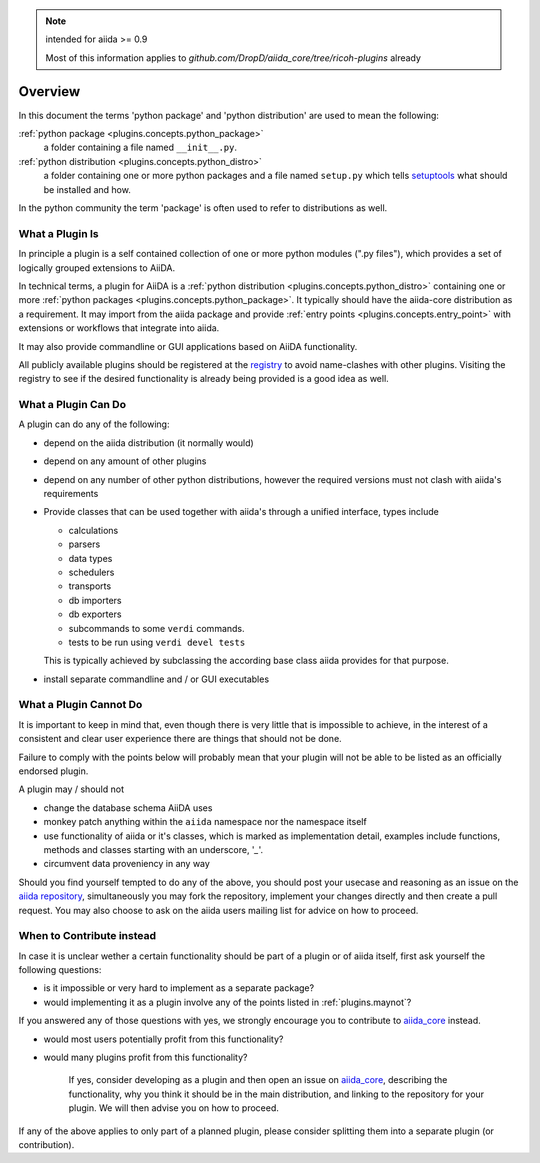 .. note:: intended for aiida >= 0.9

   Most of this information applies to `github.com/DropD/aiida_core/tree/ricoh-plugins` already

Overview
========

In this document the terms 'python package' and 'python distribution' are used to mean the following:

:ref:`python package <plugins.concepts.python_package>`
   a folder containing a file named ``__init__.py``.

:ref:`python distribution <plugins.concepts.python_distro>`
   a folder containing one or more python packages and a file named ``setup.py`` which tells `setuptools`_ what should be installed and how.

In the python community the term 'package' is often used to refer to distributions as well.

What a Plugin Is
----------------

In principle a plugin is a self contained collection of one or more python modules (".py files"), which provides a set of logically grouped extensions to AiiDA.

In technical terms, a plugin for AiiDA is a :ref:`python distribution <plugins.concepts.python_distro>` containing
one or more :ref:`python packages <plugins.concepts.python_package>`. It typically should have the aiida-core distribution as a requirement. It may import from the aiida package and provide :ref:`entry points <plugins.concepts.entry_point>` with extensions or workflows that integrate into aiida. 

It may also provide commandline or GUI applications based on AiiDA functionality.

All publicly available plugins should be registered at the `registry`_ to avoid name-clashes with other plugins. Visiting the registry to see if the desired functionality is already being provided is a good idea as well.

What a Plugin Can Do
--------------------

A plugin can do any of the following:

* depend on the aiida distribution (it normally would)
* depend on any amount of other plugins
* depend on any number of other python distributions, however the required versions must not clash with aiida's requirements
* Provide classes that can be used together with aiida's through a unified interface, types include

  - calculations 
  - parsers
  - data types
  - schedulers
  - transports
  - db importers
  - db exporters
  - subcommands to some ``verdi`` commands.
  - tests to be run using ``verdi devel tests``

  This is typically achieved by subclassing the according base class aiida provides for that purpose.
* install separate commandline and / or GUI executables

.. _plugins.maynot:

What a Plugin Cannot Do
-----------------------

It is important to keep in mind that, even though there is very little that is impossible to achieve, in the interest of a consistent and clear user experience there are things that should not be done.

Failure to comply with the points below will probably mean that your plugin will not be able to be listed as an officially endorsed plugin.

A plugin may / should not

* change the database schema AiiDA uses
* monkey patch anything within the ``aiida`` namespace nor the namespace itself
* use functionality of aiida or it's classes, which is marked as implementation detail, examples include functions, methods and classes starting with an underscore, '`_`'.
* circumvent data proveniency in any way

Should you find yourself tempted to do any of the above, you should post your usecase and reasoning as an issue on the `aiida repository <aiida_core>`_, simultaneously you may fork the repository, implement your changes directly and then create a pull request. You may also choose to ask on the aiida users mailing list for advice on how to proceed.

When to Contribute instead
--------------------------

In case it is unclear wether a certain functionality should be part of a plugin or of aiida itself, first ask yourself the following questions:

* is it impossible or very hard to implement as a separate package?
* would implementing it as a plugin involve any of the points listed in :ref:`plugins.maynot`?

If you answered any of those questions with yes, we strongly encourage you to contribute to `aiida_core`_ instead.

* would most users potentially profit from this functionality?
* would many plugins profit from this functionality?

   If yes, consider developing as a plugin and then open an issue on `aiida_core`_, describing the functionality, why you think it should be in the main distribution, and linking to the repository for your plugin. We will then advise you on how to proceed.

If any of the above applies to only part of a planned plugin, please consider splitting them into a separate plugin (or contribution).

.. _setuptools: https://setuptools.readthedocs.io/en/latest/
.. _aiida_core: https://github.com/aiidateam/aiida_core
.. _registry: https://github.com/aiidateam/aiida-registry
